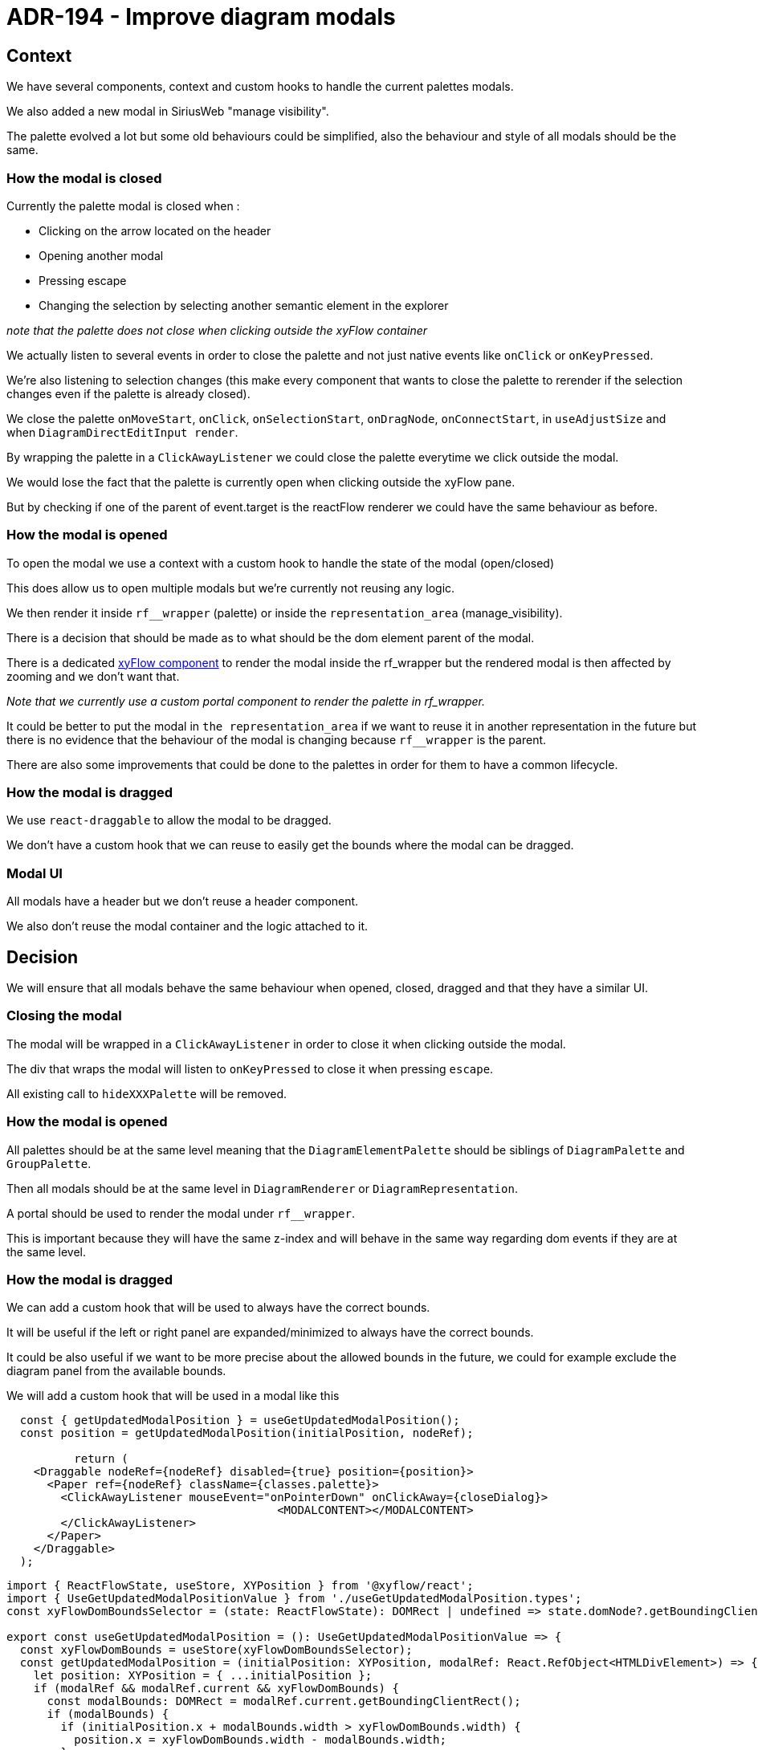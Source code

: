 = ADR-194 - Improve diagram modals

== Context

We have several components, context and custom hooks to handle the current palettes modals.

We also added a new modal in SiriusWeb "manage visibility".

The palette evolved a lot but some old behaviours could be simplified, also the behaviour and style of all modals should be the same.


=== How the modal is closed

Currently the palette modal is closed when : 

	- Clicking on the arrow located on the header
	- Opening another modal
	- Pressing escape
	- Changing the selection by selecting another semantic element in the explorer

_note that the palette does not close when clicking outside the xyFlow container_

We actually listen to several events in order to close the palette and not just native events like `onClick` or `onKeyPressed`.

We're also listening to selection changes (this make every component that wants to close the palette to rerender if the selection changes even if the palette is already closed).

We close the palette `onMoveStart`, `onClick`, `onSelectionStart`, `onDragNode`, `onConnectStart`, in `useAdjustSize` and when `DiagramDirectEditInput render`.

By wrapping the palette in a `ClickAwayListener` we could close the palette everytime we click outside the modal.

We would lose the fact that the palette is currently open when clicking outside the xyFlow pane.

But by checking if one of the parent of event.target is the reactFlow renderer we could have the same behaviour as before.

=== How the modal is opened

To open the modal we use a context with a custom hook to handle the state of the modal (open/closed)

This does allow us to open multiple modals but we're currently not reusing any logic.

We then render it inside `rf__wrapper` (palette) or inside the `representation_area` (manage_visibility).

There is a decision that should be made as to what should be the dom element parent of the modal.

There is a dedicated https://reactflow.dev/api-reference/components/viewport-portal[xyFlow component] to render the modal inside the rf_wrapper but the rendered modal is then affected by zooming and we don't want that.

_Note that we currently use a custom portal component to render the palette in rf_wrapper._

It could be better to put the modal in `the representation_area` if we want to reuse it in another representation in the future but there is no evidence that the behaviour of the modal is changing because `rf__wrapper` is the parent.

There are also some improvements that could be done to the palettes in order for them to have a common lifecycle.

=== How the modal is dragged

We use `react-draggable` to allow the modal to be dragged.

We don't have a custom hook that we can reuse to easily get the bounds where the modal can be dragged.

=== Modal UI

All modals have a header but we don't reuse a header component.

We also don't reuse the modal container and the logic attached to it.

== Decision

We will ensure that all modals behave the same behaviour when opened, closed, dragged and that they have a similar UI.

=== Closing the modal

The modal will be wrapped in a `ClickAwayListener` in order to close it when clicking outside the modal.

The div that wraps the modal will listen to `onKeyPressed` to close it when pressing `escape`.

All existing call to `hideXXXPalette` will be removed.

=== How the modal is opened

All palettes should be at the same level meaning that the `DiagramElementPalette` should be siblings of `DiagramPalette` and `GroupPalette`.

Then all modals should be at the same level in `DiagramRenderer` or `DiagramRepresentation`.

A portal should be used to render the modal under `rf__wrapper`.

This is important because they will have the same z-index and will behave in the same way regarding dom events if they are at the same level.

=== How the modal is dragged

We can add a custom hook that will be used to always have the correct bounds.

It will be useful if the left or right panel are expanded/minimized to always have the correct bounds.

It could be also useful if we want to be more precise about the allowed bounds in the future, we could for example exclude the diagram panel from the available bounds.

We will add a custom hook that will be used in a modal like this

[source,typescript]
----
  const { getUpdatedModalPosition } = useGetUpdatedModalPosition();
  const position = getUpdatedModalPosition(initialPosition, nodeRef);

	  return (
    <Draggable nodeRef={nodeRef} disabled={true} position={position}>
      <Paper ref={nodeRef} className={classes.palette}>
        <ClickAwayListener mouseEvent="onPointerDown" onClickAway={closeDialog}>
					<MODALCONTENT></MODALCONTENT>
        </ClickAwayListener>
      </Paper>
    </Draggable>
  );
----

[source,typescript]
----
import { ReactFlowState, useStore, XYPosition } from '@xyflow/react';
import { UseGetUpdatedModalPositionValue } from './useGetUpdatedModalPosition.types';
const xyFlowDomBoundsSelector = (state: ReactFlowState): DOMRect | undefined => state.domNode?.getBoundingClientRect();

export const useGetUpdatedModalPosition = (): UseGetUpdatedModalPositionValue => {
  const xyFlowDomBounds = useStore(xyFlowDomBoundsSelector);
  const getUpdatedModalPosition = (initialPosition: XYPosition, modalRef: React.RefObject<HTMLDivElement>) => {
    let position: XYPosition = { ...initialPosition };
    if (modalRef && modalRef.current && xyFlowDomBounds) {
      const modalBounds: DOMRect = modalRef.current.getBoundingClientRect();
      if (modalBounds) {
        if (initialPosition.x + modalBounds.width > xyFlowDomBounds.width) {
          position.x = xyFlowDomBounds.width - modalBounds.width;
        }

        if (initialPosition.y + modalBounds.height > xyFlowDomBounds.height) {
          position.y = xyFlowDomBounds.height - modalBounds.height;
        }
      }
    }
    return position;
  };

  return { getUpdatedModalPosition };
};
----


=== Modal UI

All modals should have this shape and a component `ModalHeader` should be added.

[source,typescript]
----
  return (
    <Draggable nodeRef={nodeRef} disabled={true} position={position}>
      <Paper ref={nodeRef} className={classes.palette}>
        <ClickAwayListener mouseEvent="onPointerDown" onClickAway={closeDialog}>
          <Stack>
          <ModalHeader closeDialog={closeDialog} headerTitle={headerTitle}></ModalHeader>
          <MODALCONTENT></MODALCONTENT>
          </Stack>
        </ClickAwayListener>
      </Paper>
    </Draggable>
  );
----

Since `Draggable` and `ClickAwayListener` are used to manage the dragging events and the close events, we could have a component `ModalWrapper` managing just that.

[source,typescript]
----
  return (
    <ModalWrapper initialPosition={position} height={200} width={150} closeDialog={closeDialog} isDraggable={true}>
      <Stack>
      <ModalHeader closeDialog={closeDialog} headerTitle={headerTitle}></ModalHeader>
      <MODALCONTENT></MODALCONTENT>
      </Stack>
    </ModalWrapper>
  );
----

The `width` and `height` of the modal should be optional or be combined in a `sxProps`.

_Note that if a height is set for the modal container (here Paper) then the palette can't have a dynamic minimum size._

We should set the `max height` of the components inside modalContent that will need a dynamic height (usually a list).

Making this wrapper could allow us to wrap the `filter element modal` accessible from the diagram panel and make it draggable for example.


== Status

draft

